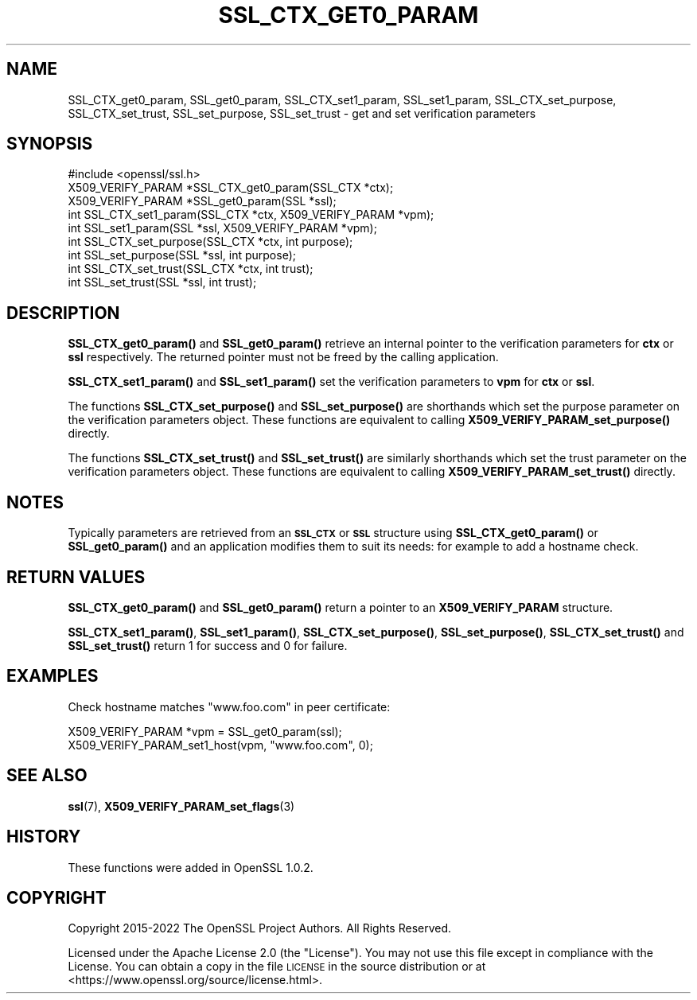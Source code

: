 .\" Automatically generated by Pod::Man 4.14 (Pod::Simple 3.42)
.\"
.\" Standard preamble:
.\" ========================================================================
.de Sp \" Vertical space (when we can't use .PP)
.if t .sp .5v
.if n .sp
..
.de Vb \" Begin verbatim text
.ft CW
.nf
.ne \\$1
..
.de Ve \" End verbatim text
.ft R
.fi
..
.\" Set up some character translations and predefined strings.  \*(-- will
.\" give an unbreakable dash, \*(PI will give pi, \*(L" will give a left
.\" double quote, and \*(R" will give a right double quote.  \*(C+ will
.\" give a nicer C++.  Capital omega is used to do unbreakable dashes and
.\" therefore won't be available.  \*(C` and \*(C' expand to `' in nroff,
.\" nothing in troff, for use with C<>.
.tr \(*W-
.ds C+ C\v'-.1v'\h'-1p'\s-2+\h'-1p'+\s0\v'.1v'\h'-1p'
.ie n \{\
.    ds -- \(*W-
.    ds PI pi
.    if (\n(.H=4u)&(1m=24u) .ds -- \(*W\h'-12u'\(*W\h'-12u'-\" diablo 10 pitch
.    if (\n(.H=4u)&(1m=20u) .ds -- \(*W\h'-12u'\(*W\h'-8u'-\"  diablo 12 pitch
.    ds L" ""
.    ds R" ""
.    ds C` ""
.    ds C' ""
'br\}
.el\{\
.    ds -- \|\(em\|
.    ds PI \(*p
.    ds L" ``
.    ds R" ''
.    ds C`
.    ds C'
'br\}
.\"
.\" Escape single quotes in literal strings from groff's Unicode transform.
.ie \n(.g .ds Aq \(aq
.el       .ds Aq '
.\"
.\" If the F register is >0, we'll generate index entries on stderr for
.\" titles (.TH), headers (.SH), subsections (.SS), items (.Ip), and index
.\" entries marked with X<> in POD.  Of course, you'll have to process the
.\" output yourself in some meaningful fashion.
.\"
.\" Avoid warning from groff about undefined register 'F'.
.de IX
..
.nr rF 0
.if \n(.g .if rF .nr rF 1
.if (\n(rF:(\n(.g==0)) \{\
.    if \nF \{\
.        de IX
.        tm Index:\\$1\t\\n%\t"\\$2"
..
.        if !\nF==2 \{\
.            nr % 0
.            nr F 2
.        \}
.    \}
.\}
.rr rF
.\"
.\" Accent mark definitions (@(#)ms.acc 1.5 88/02/08 SMI; from UCB 4.2).
.\" Fear.  Run.  Save yourself.  No user-serviceable parts.
.    \" fudge factors for nroff and troff
.if n \{\
.    ds #H 0
.    ds #V .8m
.    ds #F .3m
.    ds #[ \f1
.    ds #] \fP
.\}
.if t \{\
.    ds #H ((1u-(\\\\n(.fu%2u))*.13m)
.    ds #V .6m
.    ds #F 0
.    ds #[ \&
.    ds #] \&
.\}
.    \" simple accents for nroff and troff
.if n \{\
.    ds ' \&
.    ds ` \&
.    ds ^ \&
.    ds , \&
.    ds ~ ~
.    ds /
.\}
.if t \{\
.    ds ' \\k:\h'-(\\n(.wu*8/10-\*(#H)'\'\h"|\\n:u"
.    ds ` \\k:\h'-(\\n(.wu*8/10-\*(#H)'\`\h'|\\n:u'
.    ds ^ \\k:\h'-(\\n(.wu*10/11-\*(#H)'^\h'|\\n:u'
.    ds , \\k:\h'-(\\n(.wu*8/10)',\h'|\\n:u'
.    ds ~ \\k:\h'-(\\n(.wu-\*(#H-.1m)'~\h'|\\n:u'
.    ds / \\k:\h'-(\\n(.wu*8/10-\*(#H)'\z\(sl\h'|\\n:u'
.\}
.    \" troff and (daisy-wheel) nroff accents
.ds : \\k:\h'-(\\n(.wu*8/10-\*(#H+.1m+\*(#F)'\v'-\*(#V'\z.\h'.2m+\*(#F'.\h'|\\n:u'\v'\*(#V'
.ds 8 \h'\*(#H'\(*b\h'-\*(#H'
.ds o \\k:\h'-(\\n(.wu+\w'\(de'u-\*(#H)/2u'\v'-.3n'\*(#[\z\(de\v'.3n'\h'|\\n:u'\*(#]
.ds d- \h'\*(#H'\(pd\h'-\w'~'u'\v'-.25m'\f2\(hy\fP\v'.25m'\h'-\*(#H'
.ds D- D\\k:\h'-\w'D'u'\v'-.11m'\z\(hy\v'.11m'\h'|\\n:u'
.ds th \*(#[\v'.3m'\s+1I\s-1\v'-.3m'\h'-(\w'I'u*2/3)'\s-1o\s+1\*(#]
.ds Th \*(#[\s+2I\s-2\h'-\w'I'u*3/5'\v'-.3m'o\v'.3m'\*(#]
.ds ae a\h'-(\w'a'u*4/10)'e
.ds Ae A\h'-(\w'A'u*4/10)'E
.    \" corrections for vroff
.if v .ds ~ \\k:\h'-(\\n(.wu*9/10-\*(#H)'\s-2\u~\d\s+2\h'|\\n:u'
.if v .ds ^ \\k:\h'-(\\n(.wu*10/11-\*(#H)'\v'-.4m'^\v'.4m'\h'|\\n:u'
.    \" for low resolution devices (crt and lpr)
.if \n(.H>23 .if \n(.V>19 \
\{\
.    ds : e
.    ds 8 ss
.    ds o a
.    ds d- d\h'-1'\(ga
.    ds D- D\h'-1'\(hy
.    ds th \o'bp'
.    ds Th \o'LP'
.    ds ae ae
.    ds Ae AE
.\}
.rm #[ #] #H #V #F C
.\" ========================================================================
.\"
.IX Title "SSL_CTX_GET0_PARAM 3ossl"
.TH SSL_CTX_GET0_PARAM 3ossl "2023-11-23" "3.3.0-dev" "OpenSSL"
.\" For nroff, turn off justification.  Always turn off hyphenation; it makes
.\" way too many mistakes in technical documents.
.if n .ad l
.nh
.SH "NAME"
SSL_CTX_get0_param, SSL_get0_param, SSL_CTX_set1_param, SSL_set1_param,
SSL_CTX_set_purpose, SSL_CTX_set_trust, SSL_set_purpose, SSL_set_trust \-
get and set verification parameters
.SH "SYNOPSIS"
.IX Header "SYNOPSIS"
.Vb 1
\& #include <openssl/ssl.h>
\&
\& X509_VERIFY_PARAM *SSL_CTX_get0_param(SSL_CTX *ctx);
\& X509_VERIFY_PARAM *SSL_get0_param(SSL *ssl);
\& int SSL_CTX_set1_param(SSL_CTX *ctx, X509_VERIFY_PARAM *vpm);
\& int SSL_set1_param(SSL *ssl, X509_VERIFY_PARAM *vpm);
\&
\& int SSL_CTX_set_purpose(SSL_CTX *ctx, int purpose);
\& int SSL_set_purpose(SSL *ssl, int purpose);
\&
\& int SSL_CTX_set_trust(SSL_CTX *ctx, int trust);
\& int SSL_set_trust(SSL *ssl, int trust);
.Ve
.SH "DESCRIPTION"
.IX Header "DESCRIPTION"
\&\fBSSL_CTX_get0_param()\fR and \fBSSL_get0_param()\fR retrieve an internal pointer to
the verification parameters for \fBctx\fR or \fBssl\fR respectively. The returned
pointer must not be freed by the calling application.
.PP
\&\fBSSL_CTX_set1_param()\fR and \fBSSL_set1_param()\fR set the verification parameters
to \fBvpm\fR for \fBctx\fR or \fBssl\fR.
.PP
The functions \fBSSL_CTX_set_purpose()\fR and \fBSSL_set_purpose()\fR are shorthands which
set the purpose parameter on the verification parameters object. These functions
are equivalent to calling \fBX509_VERIFY_PARAM_set_purpose()\fR directly.
.PP
The functions \fBSSL_CTX_set_trust()\fR and \fBSSL_set_trust()\fR are similarly shorthands
which set the trust parameter on the verification parameters object. These
functions are equivalent to calling \fBX509_VERIFY_PARAM_set_trust()\fR directly.
.SH "NOTES"
.IX Header "NOTES"
Typically parameters are retrieved from an \fB\s-1SSL_CTX\s0\fR or \fB\s-1SSL\s0\fR structure
using \fBSSL_CTX_get0_param()\fR or \fBSSL_get0_param()\fR and an application modifies
them to suit its needs: for example to add a hostname check.
.SH "RETURN VALUES"
.IX Header "RETURN VALUES"
\&\fBSSL_CTX_get0_param()\fR and \fBSSL_get0_param()\fR return a pointer to an
\&\fBX509_VERIFY_PARAM\fR structure.
.PP
\&\fBSSL_CTX_set1_param()\fR, \fBSSL_set1_param()\fR, \fBSSL_CTX_set_purpose()\fR,
\&\fBSSL_set_purpose()\fR, \fBSSL_CTX_set_trust()\fR and \fBSSL_set_trust()\fR return 1 for success
and 0 for failure.
.SH "EXAMPLES"
.IX Header "EXAMPLES"
Check hostname matches \*(L"www.foo.com\*(R" in peer certificate:
.PP
.Vb 2
\& X509_VERIFY_PARAM *vpm = SSL_get0_param(ssl);
\& X509_VERIFY_PARAM_set1_host(vpm, "www.foo.com", 0);
.Ve
.SH "SEE ALSO"
.IX Header "SEE ALSO"
\&\fBssl\fR\|(7),
\&\fBX509_VERIFY_PARAM_set_flags\fR\|(3)
.SH "HISTORY"
.IX Header "HISTORY"
These functions were added in OpenSSL 1.0.2.
.SH "COPYRIGHT"
.IX Header "COPYRIGHT"
Copyright 2015\-2022 The OpenSSL Project Authors. All Rights Reserved.
.PP
Licensed under the Apache License 2.0 (the \*(L"License\*(R").  You may not use
this file except in compliance with the License.  You can obtain a copy
in the file \s-1LICENSE\s0 in the source distribution or at
<https://www.openssl.org/source/license.html>.
